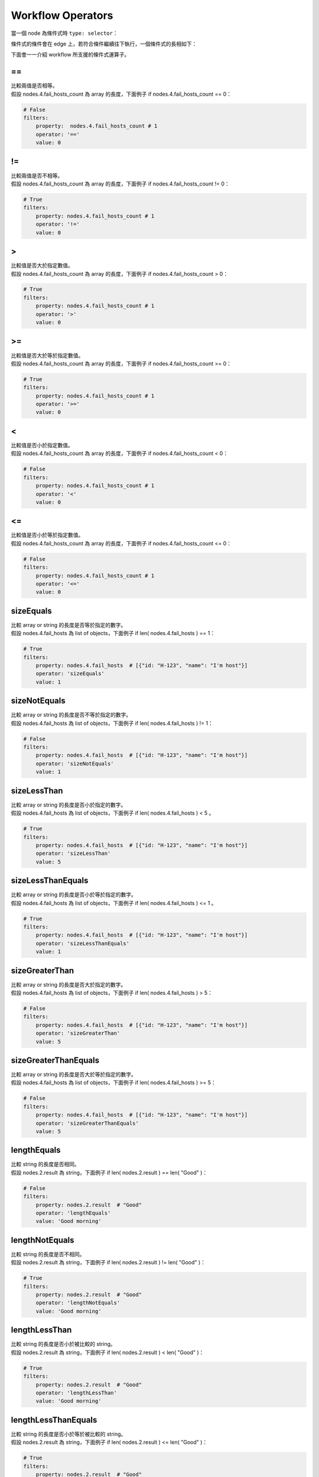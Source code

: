 Workflow Operators
---------------------

當一個 node 為條件式時 ``type: selector``：

.. code-block:: yaml
    :linenos:
    
      - metadata: 
        type: selector
        title: selector
        id: '4'

條件式的條件會在 edge 上，若符合條件繼續往下執行，一個條件式的長相如下：

.. code-block:: yaml
    :linenos:

      - source: '4' # 條件式 node id
        target: '5' # 條件式吻合時的下個 node id
        metadata:
            filters:
                property: nodes.4.fail_hosts_count  # 條件式比較欄位
                operator: '>'                       # 條件式運算方式
                value: 0                            # 條件式比較目標
            binding:
            # 當符合條件式時，要傳給下個 node 的 inputs 欄位 
            - property: str_message
              ...

下面會一一介紹 workflow 所支援的條件式運算子。

=\=
###########
| 比較兩值是否相等。
| 假設 |a_len| 為 array 的長度，下面例子 if |a_len| == 0：

.. code-block:: yaml

    # False
    filters:
        property:  nodes.4.fail_hosts_count # 1
        operator: '=='                       
        value: 0 

!= 
#######
| 比較兩值是否不相等。
| 假設 |a_len| 為 array 的長度，下面例子 if |a_len| != 0：

.. code-block:: yaml

    # True
    filters:
        property: nodes.4.fail_hosts_count # 1
        operator: '!='                       
        value: 0 

\> 
#######
| 比較值是否大於指定數值。
| 假設 |a_len| 為 array 的長度，下面例子 if |a_len| > 0：

.. code-block:: yaml

    # True
    filters:
        property: nodes.4.fail_hosts_count # 1
        operator: '>'                       
        value: 0 

\>= 
#######
| 比較值是否大於等於指定數值。
| 假設 |a_len| 為 array 的長度，下面例子 if |a_len| >= 0：

.. code-block:: yaml

    # True
    filters:
        property: nodes.4.fail_hosts_count # 1
        operator: '>='                       
        value: 0 

\<
#######
| 比較值是否小於指定數值。
| 假設 |a_len| 為 array 的長度，下面例子 if |a_len| < 0：

.. code-block:: yaml

    # False
    filters:
        property: nodes.4.fail_hosts_count # 1
        operator: '<'                       
        value: 0 

\<= 
#######
| 比較值是否小於等於指定數值。
| 假設 |a_len| 為 array 的長度，下面例子 if |a_len| <= 0：

.. code-block:: yaml

    # False
    filters:
        property: nodes.4.fail_hosts_count # 1
        operator: '<='                       
        value: 0 

sizeEquals 
##############
| 比較 array or string 的長度是否等於指定的數字。
| 假設 |a| 為 list of objects，下面例子 if len( |a| ) == 1：

.. code-block:: yaml

    # True
    filters:
        property: nodes.4.fail_hosts  # [{"id: "H-123", "name": "I'm host"}]
        operator: 'sizeEquals'                       
        value: 1 

sizeNotEquals 
###################
| 比較 array or string 的長度是否不等於指定的數字。
| 假設 |a| 為 list of objects，下面例子 if len( |a| ) != 1：

.. code-block:: yaml

    # False
    filters:
        property: nodes.4.fail_hosts  # [{"id: "H-123", "name": "I'm host"}]
        operator: 'sizeNotEquals'                       
        value: 1 

sizeLessThan 
###################
| 比較 array or string 的長度是否小於指定的數字。
| 假設 |a| 為 list of objects，下面例子 if len( |a| ) < 5 。

.. code-block:: yaml

    # True
    filters:
        property: nodes.4.fail_hosts  # [{"id: "H-123", "name": "I'm host"}]
        operator: 'sizeLessThan'                       
        value: 5

sizeLessThanEquals 
######################
| 比較 array or string 的長度是否小於等於指定的數字。
| 假設 |a| 為 list of objects，下面例子 if len( |a| ) <= 1 。

.. code-block:: yaml

    # True
    filters:
        property: nodes.4.fail_hosts  # [{"id: "H-123", "name": "I'm host"}]
        operator: 'sizeLessThanEquals'                       
        value: 1

sizeGreaterThan 
######################
| 比較 array or string 的長度是否大於指定的數字。
| 假設 |a| 為 list of objects，下面例子 if len( |a| ) > 5：

.. code-block:: yaml

    # False
    filters:
        property: nodes.4.fail_hosts  # [{"id: "H-123", "name": "I'm host"}]
        operator: 'sizeGreaterThan'                       
        value: 5

sizeGreaterThanEquals 
######################
| 比較 array or string 的長度是否大於等於指定的數字。
| 假設 |a| 為 list of objects，下面例子 if len( |a| ) >= 5：

.. code-block:: yaml

    # False
    filters:
        property: nodes.4.fail_hosts  # [{"id: "H-123", "name": "I'm host"}]
        operator: 'sizeGreaterThanEquals'                       
        value: 5

lengthEquals 
######################
| 比較 string 的長度是否相同。
| 假設 |a_str| 為 string，下面例子 if len( |a_str| ) == len( |b_str| )：

.. code-block:: yaml

    # False
    filters:
        property: nodes.2.result  # "Good"
        operator: 'lengthEquals'                       
        value: 'Good morning'

lengthNotEquals 
######################
| 比較 string 的長度是否不相同。
| 假設 |a_str| 為 string，下面例子 if len( |a_str| ) != len( |b_str| )：

.. code-block:: yaml

    # True
    filters:
        property: nodes.2.result  # "Good"
        operator: 'lengthNotEquals'                       
        value: 'Good morning'

lengthLessThan 
######################
| 比較 string 的長度是否小於被比較的 string。
| 假設 |a_str| 為 string，下面例子 if len( |a_str| ) < len( |b_str| )：

.. code-block:: yaml

    # True
    filters:
        property: nodes.2.result  # "Good"
        operator: 'lengthLessThan'                       
        value: 'Good morning'

lengthLessThanEquals 
######################
| 比較 string 的長度是否小於等於被比較的 string。
| 假設 |a_str| 為 string，下面例子 if len( |a_str| ) <= len( |b_str| )：

.. code-block:: yaml

    # True
    filters:
        property: nodes.2.result  # "Good"
        operator: 'lengthLessThanEquals'                       
        value: 'Good morning'

lengthGreaterThan 
######################
| 比較 string 的長度是否大於被比較的 string。
| 假設 |a_str| 為 string，下面例子 if len( |a_str| ) > len( |b_str| )：

.. code-block:: yaml

    # False
    filters:
        property: nodes.2.result  # "Good"
        operator: 'lengthGreaterThan'                       
        value: 'Good morning'

lengthGreaterThanEquals 
###########################
| 比較 string 的長度是否大於等於被比較的 string。
| 假設 |a_str| 為 string，下面例子 if len( |a_str| ) >= len( |b_str| )：

.. code-block:: yaml

    # False
    filters:
        property: nodes.2.result  # "Good"
        operator: 'lengthGreaterThanEquals'                       
        value: 'Good morning'

have 
###########################
| 判斷指定值是否存在於 string or array 中。
| 假設 |a_str| 為 string，下面例子 if |a_str| in |b_str| ：

.. code-block:: yaml

    # True
    filters:
        property: nodes.2.result  # "Good"
        operator: 'have'                       
        value: 'Good morning'

notHave 
###########################
| 判斷指定值是否不存在於 string or array 中。
| 假設 |a_str| 為 string，下面例子 if |a_str| not in |b_str| ：

.. code-block:: yaml

    # False
    filters:
        property: nodes.2.result  # "Good"
        operator: 'notHave'                       
        value: 'Good morning'

regEx 
###########################
| Regular expression。
| 假設 |a_str| 為 string，下面例子 if |a_str| not in |b_str| ：

.. code-block:: yaml

    # True
    filters:
        property: nodes.2.result  # "Good"
        operator: 'regEx'                       
        value: '[A-Za-z]+'



.. |a_len| replace:: nodes.4.fail_hosts_count
.. |a| replace:: nodes.4.fail_hosts
.. |a_str| replace:: nodes.2.result
.. |b_str| replace:: "Good"

